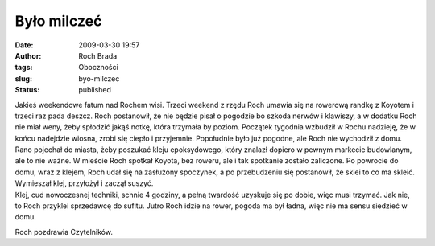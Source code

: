 Było milczeć
############
:date: 2009-03-30 19:57
:author: Roch Brada
:tags: Oboczności
:slug: byo-milczec
:status: published

| Jakieś weekendowe fatum nad Rochem wisi. Trzeci weekend z rzędu Roch umawia się na rowerową randkę z Koyotem i trzeci raz pada deszcz. Roch postanowił, że nie będzie pisał o pogodzie bo szkoda nerwów i klawiszy, a w dodatku Roch nie miał weny, żeby spłodzić jakąś notkę, która trzymała by poziom. Początek tygodnia wzbudził w Rochu nadzieję, że w końcu nadejdzie wiosna, zrobi się ciepło i przyjemnie. Popołudnie było już pogodne, ale Roch nie wychodził z domu.
| Rano pojechał do miasta, żeby poszukać kleju epoksydowego, który znalazł dopiero w pewnym markecie budowlanym, ale to nie ważne. W mieście Roch spotkał Koyota, bez roweru, ale i tak spotkanie zostało zaliczone. Po powrocie do domu, wraz z klejem, Roch udał się na zasłużony spoczynek, a po przebudzeniu się postanowił, że sklei to co ma skleić. Wymieszał klej, przyłożył i zaczął suszyć.
| Klej, cud nowoczesnej techniki, schnie 4 godziny, a pełną twardość uzyskuje się po dobie, więc musi trzymać. Jak nie, to Roch przyklei sprzedawcę do sufitu. Jutro Roch idzie na rower, pogoda ma był ładna, więc nie ma sensu siedzieć w domu.

Roch pozdrawia Czytelników.

.. raw:: html

   </p>
